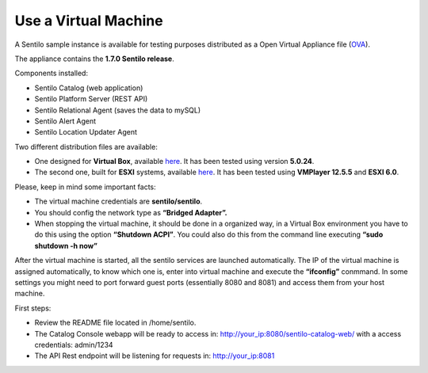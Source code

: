 Use a Virtual Machine
=====================

A Sentilo sample instance is available for testing purposes distributed
as a Open Virtual Appliance file
(`OVA <https://en.wikipedia.org/wiki/Open_Virtualization_Format>`__).

The appliance contains the **1.7.0 Sentilo release**.

Components installed:

-  Sentilo Catalog (web application)
-  Sentilo Platform Server (REST API)
-  Sentilo Relational Agent (saves the data to mySQL)
-  Sentilo Alert Agent
-  Sentilo Location Updater Agent

Two different distribution files are available:

-  One designed for **Virtual Box**, available
   `here <http://www.sentilo.io/wordpress/?wpfb_dl=24>`__. It has been
   tested using version **5.0.24**.
-  The second one, built for **ESXI** systems, available
   `here <http://www.sentilo.io/wordpress/?wpfb_dl=25>`__. It has been
   tested using **VMPlayer 12.5.5** and **ESXI 6.0**.

Please, keep in mind some important facts:

-  The virtual machine credentials are **sentilo/sentilo**.
-  You should config the network type as **“Bridged Adapter”.**
-  When stopping the virtual machine, it should be done in a organized
   way, in a Virtual Box environment you have to do this using the
   option **“Shutdown ACPI”**. You could also do this from the command
   line executing **“sudo shutdown -h now”**

After the virtual machine is started, all the sentilo services are
launched automatically. The IP of the virtual machine is assigned
automatically, to know which one is, enter into virtual machine and
execute the **“ifconfig”** conmmand. In some settings you might need to
port forward guest ports (essentially 8080 and 8081) and access them
from your host machine.

First steps:

-  Review the README file located in /home/sentilo.
-  The Catalog Console webapp will be ready to access in:
   http://your_ip:8080/sentilo-catalog-web/ with a access credentials:
   admin/1234
-  The API Rest endpoint will be listening for requests in:
   http://your_ip:8081
